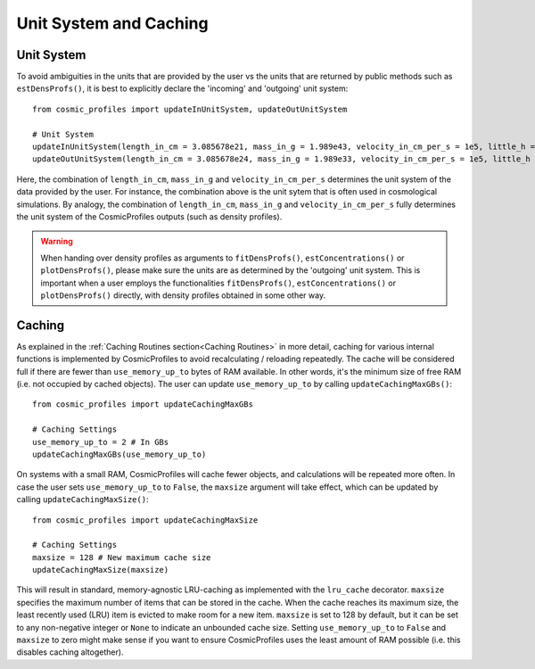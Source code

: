 Unit System and Caching
========================

**************************
Unit System
**************************

To avoid ambiguities in the units that are provided by the user vs the units that are returned by public methods such as ``estDensProfs()``, it is best to explicitly declare the 'incoming' and 'outgoing' unit system::

    from cosmic_profiles import updateInUnitSystem, updateOutUnitSystem
    
    # Unit System
    updateInUnitSystem(length_in_cm = 3.085678e21, mass_in_g = 1.989e43, velocity_in_cm_per_s = 1e5, little_h = 0.6774)
    updateOutUnitSystem(length_in_cm = 3.085678e24, mass_in_g = 1.989e33, velocity_in_cm_per_s = 1e5, little_h = 0.6774)

Here, the combination of ``length_in_cm``, ``mass_in_g`` and ``velocity_in_cm_per_s`` determines the unit system of the data provided by the user. For instance, the combination above is the unit sytem that is often used in cosmological simulations. By analogy, the combination of ``length_in_cm``, ``mass_in_g`` and ``velocity_in_cm_per_s`` fully determines the unit system of the CosmicProfiles outputs (such as density profiles).

.. warning:: When handing over density profiles as arguments to ``fitDensProfs()``, ``estConcentrations()`` or ``plotDensProfs()``, please make sure the units are as determined by the 'outgoing' unit system. This is important when a user employs the functionalities ``fitDensProfs()``, ``estConcentrations()`` or ``plotDensProfs()`` directly, with density profiles obtained in some other way.

**************************
Caching
**************************

As explained in the :ref:`Caching Routines section<Caching Routines>` in more detail, caching for various internal functions is implemented by CosmicProfiles to avoid recalculating / reloading repeatedly. The cache will be considered full if there are fewer than ``use_memory_up_to`` bytes of RAM available. 
In other words, it's the minimum size of free RAM (i.e. not occupied by cached objects). The user can update ``use_memory_up_to`` by calling ``updateCachingMaxGBs()``::

    from cosmic_profiles import updateCachingMaxGBs
    
    # Caching Settings
    use_memory_up_to = 2 # In GBs
    updateCachingMaxGBs(use_memory_up_to)

On systems with a small RAM, CosmicProfiles will cache fewer objects, and calculations will be repeated more often. In case the user sets ``use_memory_up_to`` to ``False``, the ``maxsize`` argument will take effect, which can be updated by calling ``updateCachingMaxSize()``::

    from cosmic_profiles import updateCachingMaxSize
    
    # Caching Settings
    maxsize = 128 # New maximum cache size
    updateCachingMaxSize(maxsize)

This will result in standard, memory-agnostic LRU-caching as implemented with the ``lru_cache`` decorator. ``maxsize`` specifies the maximum number of items that can be stored in the cache. 
When the cache reaches its maximum size, the least recently used (LRU) item is evicted to make room for a new item. ``maxsize`` is set to 128 by default, but it can be set to any non-negative integer or ``None`` to indicate an unbounded cache size.
Setting ``use_memory_up_to`` to ``False`` and ``maxsize`` to zero might make sense if you want to ensure CosmicProfiles uses the least amount of RAM possible (i.e. this disables caching altogether).